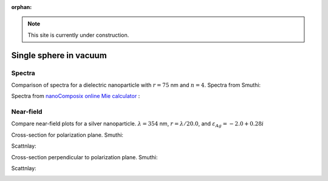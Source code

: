:orphan:

.. note:: This site is currently under construction.

Single sphere in vacuum
~~~~~~~~~~~~~~~~~~~~~~~~

Spectra
********

Comparison of spectra for a dielectric nanoparticle with :math:`r =
75` nm and :math:`n=4`. Spectra from Smuthi:

.. image:: ./Q_sca_spectra.png
   :scale: 70%
   :align: center


Spectra from `nanoComposix online Mie calculator
<https://nanocomposix.com/pages/tools>`_ :

.. image:: nanocomposix.png
   :scale: 40%
   :align: center

Near-field
***********

Compare near-field plots for a silver nanoparticle. :math:`\lambda =
354` nm, :math:`r = \lambda/20.0`, and :math:`\varepsilon_{Ag} =
-2.0 + 0.28i`

Cross-section for polarization plane. Smuthi:

.. image:: norm_E_fin_xz.png  
   :scale: 80%
   :align: center

Scattnlay:

.. image:: bulk-Ag-flow-R18-XZ-Eabs.png
   :scale: 75%
   :align: center

Cross-section perpendicular to polarization plane. Smuthi:
      
.. image:: norm_E_fin_yz.png
   :scale: 80%
   :align: center

Scattnlay:

.. image:: bulk-Ag-flow-R18-YZ-Eabs.png
   :scale: 75%
   :align: center
